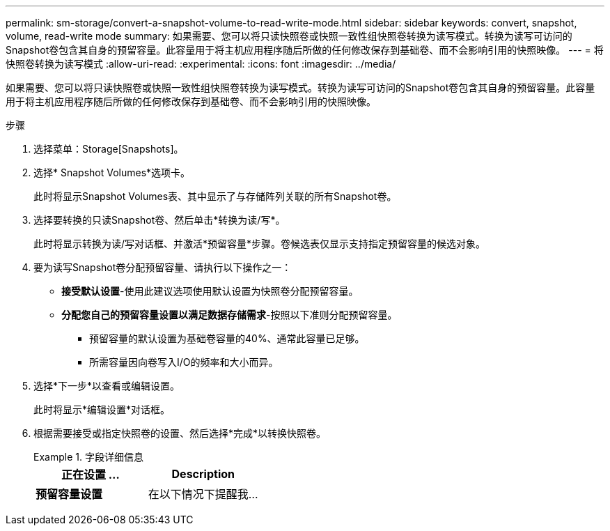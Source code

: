 ---
permalink: sm-storage/convert-a-snapshot-volume-to-read-write-mode.html 
sidebar: sidebar 
keywords: convert, snapshot, volume, read-write mode 
summary: 如果需要、您可以将只读快照卷或快照一致性组快照卷转换为读写模式。转换为读写可访问的Snapshot卷包含其自身的预留容量。此容量用于将主机应用程序随后所做的任何修改保存到基础卷、而不会影响引用的快照映像。 
---
= 将快照卷转换为读写模式
:allow-uri-read: 
:experimental: 
:icons: font
:imagesdir: ../media/


[role="lead"]
如果需要、您可以将只读快照卷或快照一致性组快照卷转换为读写模式。转换为读写可访问的Snapshot卷包含其自身的预留容量。此容量用于将主机应用程序随后所做的任何修改保存到基础卷、而不会影响引用的快照映像。

.步骤
. 选择菜单：Storage[Snapshots]。
. 选择* Snapshot Volumes*选项卡。
+
此时将显示Snapshot Volumes表、其中显示了与存储阵列关联的所有Snapshot卷。

. 选择要转换的只读Snapshot卷、然后单击*转换为读/写*。
+
此时将显示转换为读/写对话框、并激活*预留容量*步骤。卷候选表仅显示支持指定预留容量的候选对象。

. 要为读写Snapshot卷分配预留容量、请执行以下操作之一：
+
** *接受默认设置*-使用此建议选项使用默认设置为快照卷分配预留容量。
** *分配您自己的预留容量设置以满足数据存储需求*-按照以下准则分配预留容量。
+
*** 预留容量的默认设置为基础卷容量的40%、通常此容量已足够。
*** 所需容量因向卷写入I/O的频率和大小而异。




. 选择*下一步*以查看或编辑设置。
+
此时将显示*编辑设置*对话框。

. 根据需要接受或指定快照卷的设置、然后选择*完成*以转换快照卷。
+
.字段详细信息
====
[cols="2*"]
|===
| 正在设置 ... | Description 


 a| 
*预留容量设置*



 a| 
在以下情况下提醒我...
 a| 
使用spinner框调整当快照组的预留容量接近全满时系统发送警报通知的百分比点。

当快照卷的预留容量超过指定阈值时、系统会发送警报、以便您有时间增加预留容量或删除不必要的对象。

|===
====

